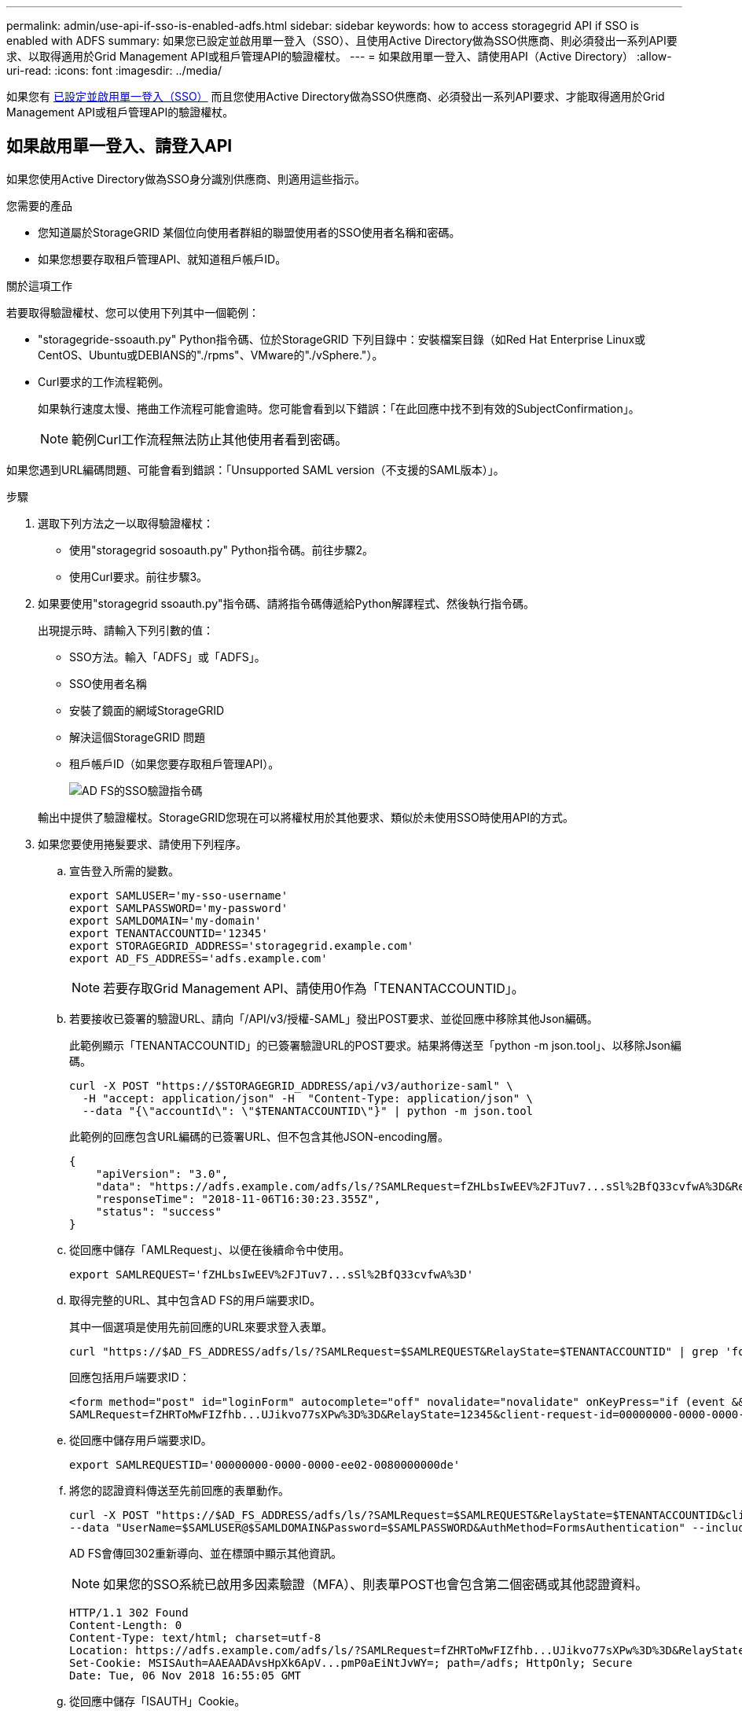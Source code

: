 ---
permalink: admin/use-api-if-sso-is-enabled-adfs.html 
sidebar: sidebar 
keywords: how to access storagegrid API if SSO is enabled with ADFS 
summary: 如果您已設定並啟用單一登入（SSO）、且使用Active Directory做為SSO供應商、則必須發出一系列API要求、以取得適用於Grid Management API或租戶管理API的驗證權杖。 
---
= 如果啟用單一登入、請使用API（Active Directory）
:allow-uri-read: 
:icons: font
:imagesdir: ../media/


[role="lead"]
如果您有 xref:../admin/configuring-sso.adoc[已設定並啟用單一登入（SSO）] 而且您使用Active Directory做為SSO供應商、必須發出一系列API要求、才能取得適用於Grid Management API或租戶管理API的驗證權杖。



== 如果啟用單一登入、請登入API

如果您使用Active Directory做為SSO身分識別供應商、則適用這些指示。

.您需要的產品
* 您知道屬於StorageGRID 某個位向使用者群組的聯盟使用者的SSO使用者名稱和密碼。
* 如果您想要存取租戶管理API、就知道租戶帳戶ID。


.關於這項工作
若要取得驗證權杖、您可以使用下列其中一個範例：

* "storagegride-ssoauth.py" Python指令碼、位於StorageGRID 下列目錄中：安裝檔案目錄（如Red Hat Enterprise Linux或CentOS、Ubuntu或DEBIANS的"./rpms"、VMware的"./vSphere."）。
* Curl要求的工作流程範例。
+
如果執行速度太慢、捲曲工作流程可能會逾時。您可能會看到以下錯誤：「在此回應中找不到有效的SubjectConfirmation」。

+

NOTE: 範例Curl工作流程無法防止其他使用者看到密碼。



如果您遇到URL編碼問題、可能會看到錯誤：「Unsupported SAML version（不支援的SAML版本）」。

.步驟
. 選取下列方法之一以取得驗證權杖：
+
** 使用"storagegrid sosoauth.py" Python指令碼。前往步驟2。
** 使用Curl要求。前往步驟3。


. 如果要使用"storagegrid ssoauth.py"指令碼、請將指令碼傳遞給Python解譯程式、然後執行指令碼。
+
出現提示時、請輸入下列引數的值：

+
** SSO方法。輸入「ADFS」或「ADFS」。
** SSO使用者名稱
** 安裝了鏡面的網域StorageGRID
** 解決這個StorageGRID 問題
** 租戶帳戶ID（如果您要存取租戶管理API）。
+
image::../media/sso_auth_python_script_adfs.png[AD FS的SSO驗證指令碼]

+
輸出中提供了驗證權杖。StorageGRID您現在可以將權杖用於其他要求、類似於未使用SSO時使用API的方式。



. 如果您要使用捲髮要求、請使用下列程序。
+
.. 宣告登入所需的變數。
+
[source, bash]
----
export SAMLUSER='my-sso-username'
export SAMLPASSWORD='my-password'
export SAMLDOMAIN='my-domain'
export TENANTACCOUNTID='12345'
export STORAGEGRID_ADDRESS='storagegrid.example.com'
export AD_FS_ADDRESS='adfs.example.com'
----
+

NOTE: 若要存取Grid Management API、請使用0作為「TENANTACCOUNTID」。

.. 若要接收已簽署的驗證URL、請向「/API/v3/授權-SAML」發出POST要求、並從回應中移除其他Json編碼。
+
此範例顯示「TENANTACCOUNTID」的已簽署驗證URL的POST要求。結果將傳送至「python -m json.tool」、以移除Json編碼。

+
[source, bash]
----
curl -X POST "https://$STORAGEGRID_ADDRESS/api/v3/authorize-saml" \
  -H "accept: application/json" -H  "Content-Type: application/json" \
  --data "{\"accountId\": \"$TENANTACCOUNTID\"}" | python -m json.tool
----
+
此範例的回應包含URL編碼的已簽署URL、但不包含其他JSON-encoding層。

+
[listing]
----
{
    "apiVersion": "3.0",
    "data": "https://adfs.example.com/adfs/ls/?SAMLRequest=fZHLbsIwEEV%2FJTuv7...sSl%2BfQ33cvfwA%3D&RelayState=12345",
    "responseTime": "2018-11-06T16:30:23.355Z",
    "status": "success"
}
----
.. 從回應中儲存「AMLRequest」、以便在後續命令中使用。
+
[source, bash]
----
export SAMLREQUEST='fZHLbsIwEEV%2FJTuv7...sSl%2BfQ33cvfwA%3D'
----
.. 取得完整的URL、其中包含AD FS的用戶端要求ID。
+
其中一個選項是使用先前回應的URL來要求登入表單。

+
[source, bash]
----
curl "https://$AD_FS_ADDRESS/adfs/ls/?SAMLRequest=$SAMLREQUEST&RelayState=$TENANTACCOUNTID" | grep 'form method="post" id="loginForm"'
----
+
回應包括用戶端要求ID：

+
[listing]
----
<form method="post" id="loginForm" autocomplete="off" novalidate="novalidate" onKeyPress="if (event && event.keyCode == 13) Login.submitLoginRequest();" action="/adfs/ls/?
SAMLRequest=fZHRToMwFIZfhb...UJikvo77sXPw%3D%3D&RelayState=12345&client-request-id=00000000-0000-0000-ee02-0080000000de" >
----
.. 從回應中儲存用戶端要求ID。
+
[source, bash]
----
export SAMLREQUESTID='00000000-0000-0000-ee02-0080000000de'
----
.. 將您的認證資料傳送至先前回應的表單動作。
+
[source, bash]
----
curl -X POST "https://$AD_FS_ADDRESS/adfs/ls/?SAMLRequest=$SAMLREQUEST&RelayState=$TENANTACCOUNTID&client-request-id=$SAMLREQUESTID" \
--data "UserName=$SAMLUSER@$SAMLDOMAIN&Password=$SAMLPASSWORD&AuthMethod=FormsAuthentication" --include
----
+
AD FS會傳回302重新導向、並在標頭中顯示其他資訊。

+

NOTE: 如果您的SSO系統已啟用多因素驗證（MFA）、則表單POST也會包含第二個密碼或其他認證資料。

+
[listing]
----
HTTP/1.1 302 Found
Content-Length: 0
Content-Type: text/html; charset=utf-8
Location: https://adfs.example.com/adfs/ls/?SAMLRequest=fZHRToMwFIZfhb...UJikvo77sXPw%3D%3D&RelayState=12345&client-request-id=00000000-0000-0000-ee02-0080000000de
Set-Cookie: MSISAuth=AAEAADAvsHpXk6ApV...pmP0aEiNtJvWY=; path=/adfs; HttpOnly; Secure
Date: Tue, 06 Nov 2018 16:55:05 GMT
----
.. 從回應中儲存「ISAUTH」Cookie。
+
[source, bash]
----
export MSISAuth='AAEAADAvsHpXk6ApV...pmP0aEiNtJvWY='
----
.. 從驗證貼文傳送內含Cookie的Get要求至指定位置。
+
[source, bash]
----
curl "https://$AD_FS_ADDRESS/adfs/ls/?SAMLRequest=$SAMLREQUEST&RelayState=$TENANTACCOUNTID&client-request-id=$SAMLREQUESTID" \
--cookie "MSISAuth=$MSISAuth" --include
----
+
回應標頭會包含AD FS工作階段資訊、以供日後登出使用、而回應本文會在隱藏表單欄位中包含SAMLResponse。

+
[listing]
----
HTTP/1.1 200 OK
Cache-Control: no-cache,no-store
Pragma: no-cache
Content-Length: 5665
Content-Type: text/html; charset=utf-8
Expires: -1
Server: Microsoft-HTTPAPI/2.0
P3P: ADFS doesn't have P3P policy, please contact your site's admin for more details
Set-Cookie: SamlSession=a3dpbnRlcnMtUHJpbWFyeS1BZG1pbi0xNzgmRmFsc2Umcng4NnJDZmFKVXFxVWx3bkl1MnFuUSUzZCUzZCYmJiYmXzE3MjAyZTA5LThmMDgtNDRkZC04Yzg5LTQ3NDUxYzA3ZjkzYw==; path=/adfs; HttpOnly; Secure
Set-Cookie: MSISAuthenticated=MTEvNy8yMDE4IDQ6MzI6NTkgUE0=; path=/adfs; HttpOnly; Secure
Set-Cookie: MSISLoopDetectionCookie=MjAxOC0xMS0wNzoxNjozMjo1OVpcMQ==; path=/adfs; HttpOnly; Secure
Date: Wed, 07 Nov 2018 16:32:59 GMT

<form method="POST" name="hiddenform" action="https://storagegrid.example.com:443/api/saml-response">
  <input type="hidden" name="SAMLResponse" value="PHNhbWxwOlJlc3BvbnN...1scDpSZXNwb25zZT4=" /><input type="hidden" name="RelayState" value="12345" />
----
.. 從隱藏欄位儲存「AMLResponse"：
+
[source, bash]
----
export SAMLResponse='PHNhbWxwOlJlc3BvbnN...1scDpSZXNwb25zZT4='
----
.. 使用儲存的「AMLResponse"（AMLResponse"）、提出StorageGRID（/API/SAML-Response"）要求、以產生StorageGRID 一個反映驗證權杖。
+
若為「RelayState」、請使用租戶帳戶ID、若您想登入Grid Management API、請使用0。

+
[source, bash]
----
curl -X POST "https://$STORAGEGRID_ADDRESS:443/api/saml-response" \
  -H "accept: application/json" \
  --data-urlencode "SAMLResponse=$SAMLResponse" \
  --data-urlencode "RelayState=$TENANTACCOUNTID" \
  | python -m json.tool
----
+
回應包括驗證權杖。

+
[listing]
----
{
    "apiVersion": "3.0",
    "data": "56eb07bf-21f6-40b7-af0b-5c6cacfb25e7",
    "responseTime": "2018-11-07T21:32:53.486Z",
    "status": "success"
}
----
.. 將回應中的驗證權杖儲存為「MoYTOKEN」。
+
[source, bash]
----
export MYTOKEN="56eb07bf-21f6-40b7-af0b-5c6cacfb25e7"
----
+
您現在可以將「MoYTOKEN」用於其他要求、類似於不使用SSO時使用API的方式。







== 如果啟用單一登入、請登出API

如果已啟用單一登入（SSO）、您必須發出一系列API要求、以登出Grid Management API或租戶管理API。如果您使用Active Directory做為SSO身分識別供應商、則適用這些指示

.關於這項工作
如有需要、StorageGRID 只要從貴組織的單一登出頁面登出、即可登出此功能。或者、您也可以觸發StorageGRID 來自下列項目的單一登出（SLO）：需要有效StorageGRID 的SESO承載權杖。

.步驟
. 若要產生已簽署的登出要求、請將「Cookie "SSO=true"」傳遞給SLO API：
+
[source, bash]
----
curl -k -X DELETE "https://$STORAGEGRID_ADDRESS/api/v3/authorize" \
-H "accept: application/json" \
-H "Authorization: Bearer $MYTOKEN" \
--cookie "sso=true" \
| python -m json.tool
----
+
會傳回登出URL：

+
[listing]
----
{
    "apiVersion": "3.0",
    "data": "https://adfs.example.com/adfs/ls/?SAMLRequest=fZDNboMwEIRfhZ...HcQ%3D%3D",
    "responseTime": "2018-11-20T22:20:30.839Z",
    "status": "success"
}
----
. 儲存登出URL。
+
[source, bash]
----
export LOGOUT_REQUEST='https://adfs.example.com/adfs/ls/?SAMLRequest=fZDNboMwEIRfhZ...HcQ%3D%3D'
----
. 傳送要求至登出URL以觸發SLO並重新導向StorageGRID 至還原。
+
[source, bash]
----
curl --include "$LOGOUT_REQUEST"
----
+
會傳回302回應。重新導向位置不適用於純API登出。

+
[listing]
----
HTTP/1.1 302 Found
Location: https://$STORAGEGRID_ADDRESS:443/api/saml-logout?SAMLResponse=fVLLasMwEPwVo7ss%...%23rsa-sha256
Set-Cookie: MSISSignoutProtocol=U2FtbA==; expires=Tue, 20 Nov 2018 22:35:03 GMT; path=/adfs; HttpOnly; Secure
----
. 刪除StorageGRID 不記名權杖。
+
刪除StorageGRID 此不含SSO的不含支援權杖的方式相同。如果未提供「Cookie "SSO = true」、使用者將登出StorageGRID 、而不會影響SSO狀態。

+
[source, bash]
----
curl -X DELETE "https://$STORAGEGRID_ADDRESS/api/v3/authorize" \
-H "accept: application/json" \
-H "Authorization: Bearer $MYTOKEN" \
--include
----
+
「204無內容」回應表示使用者現在已登出。

+
[listing]
----
HTTP/1.1 204 No Content
----

